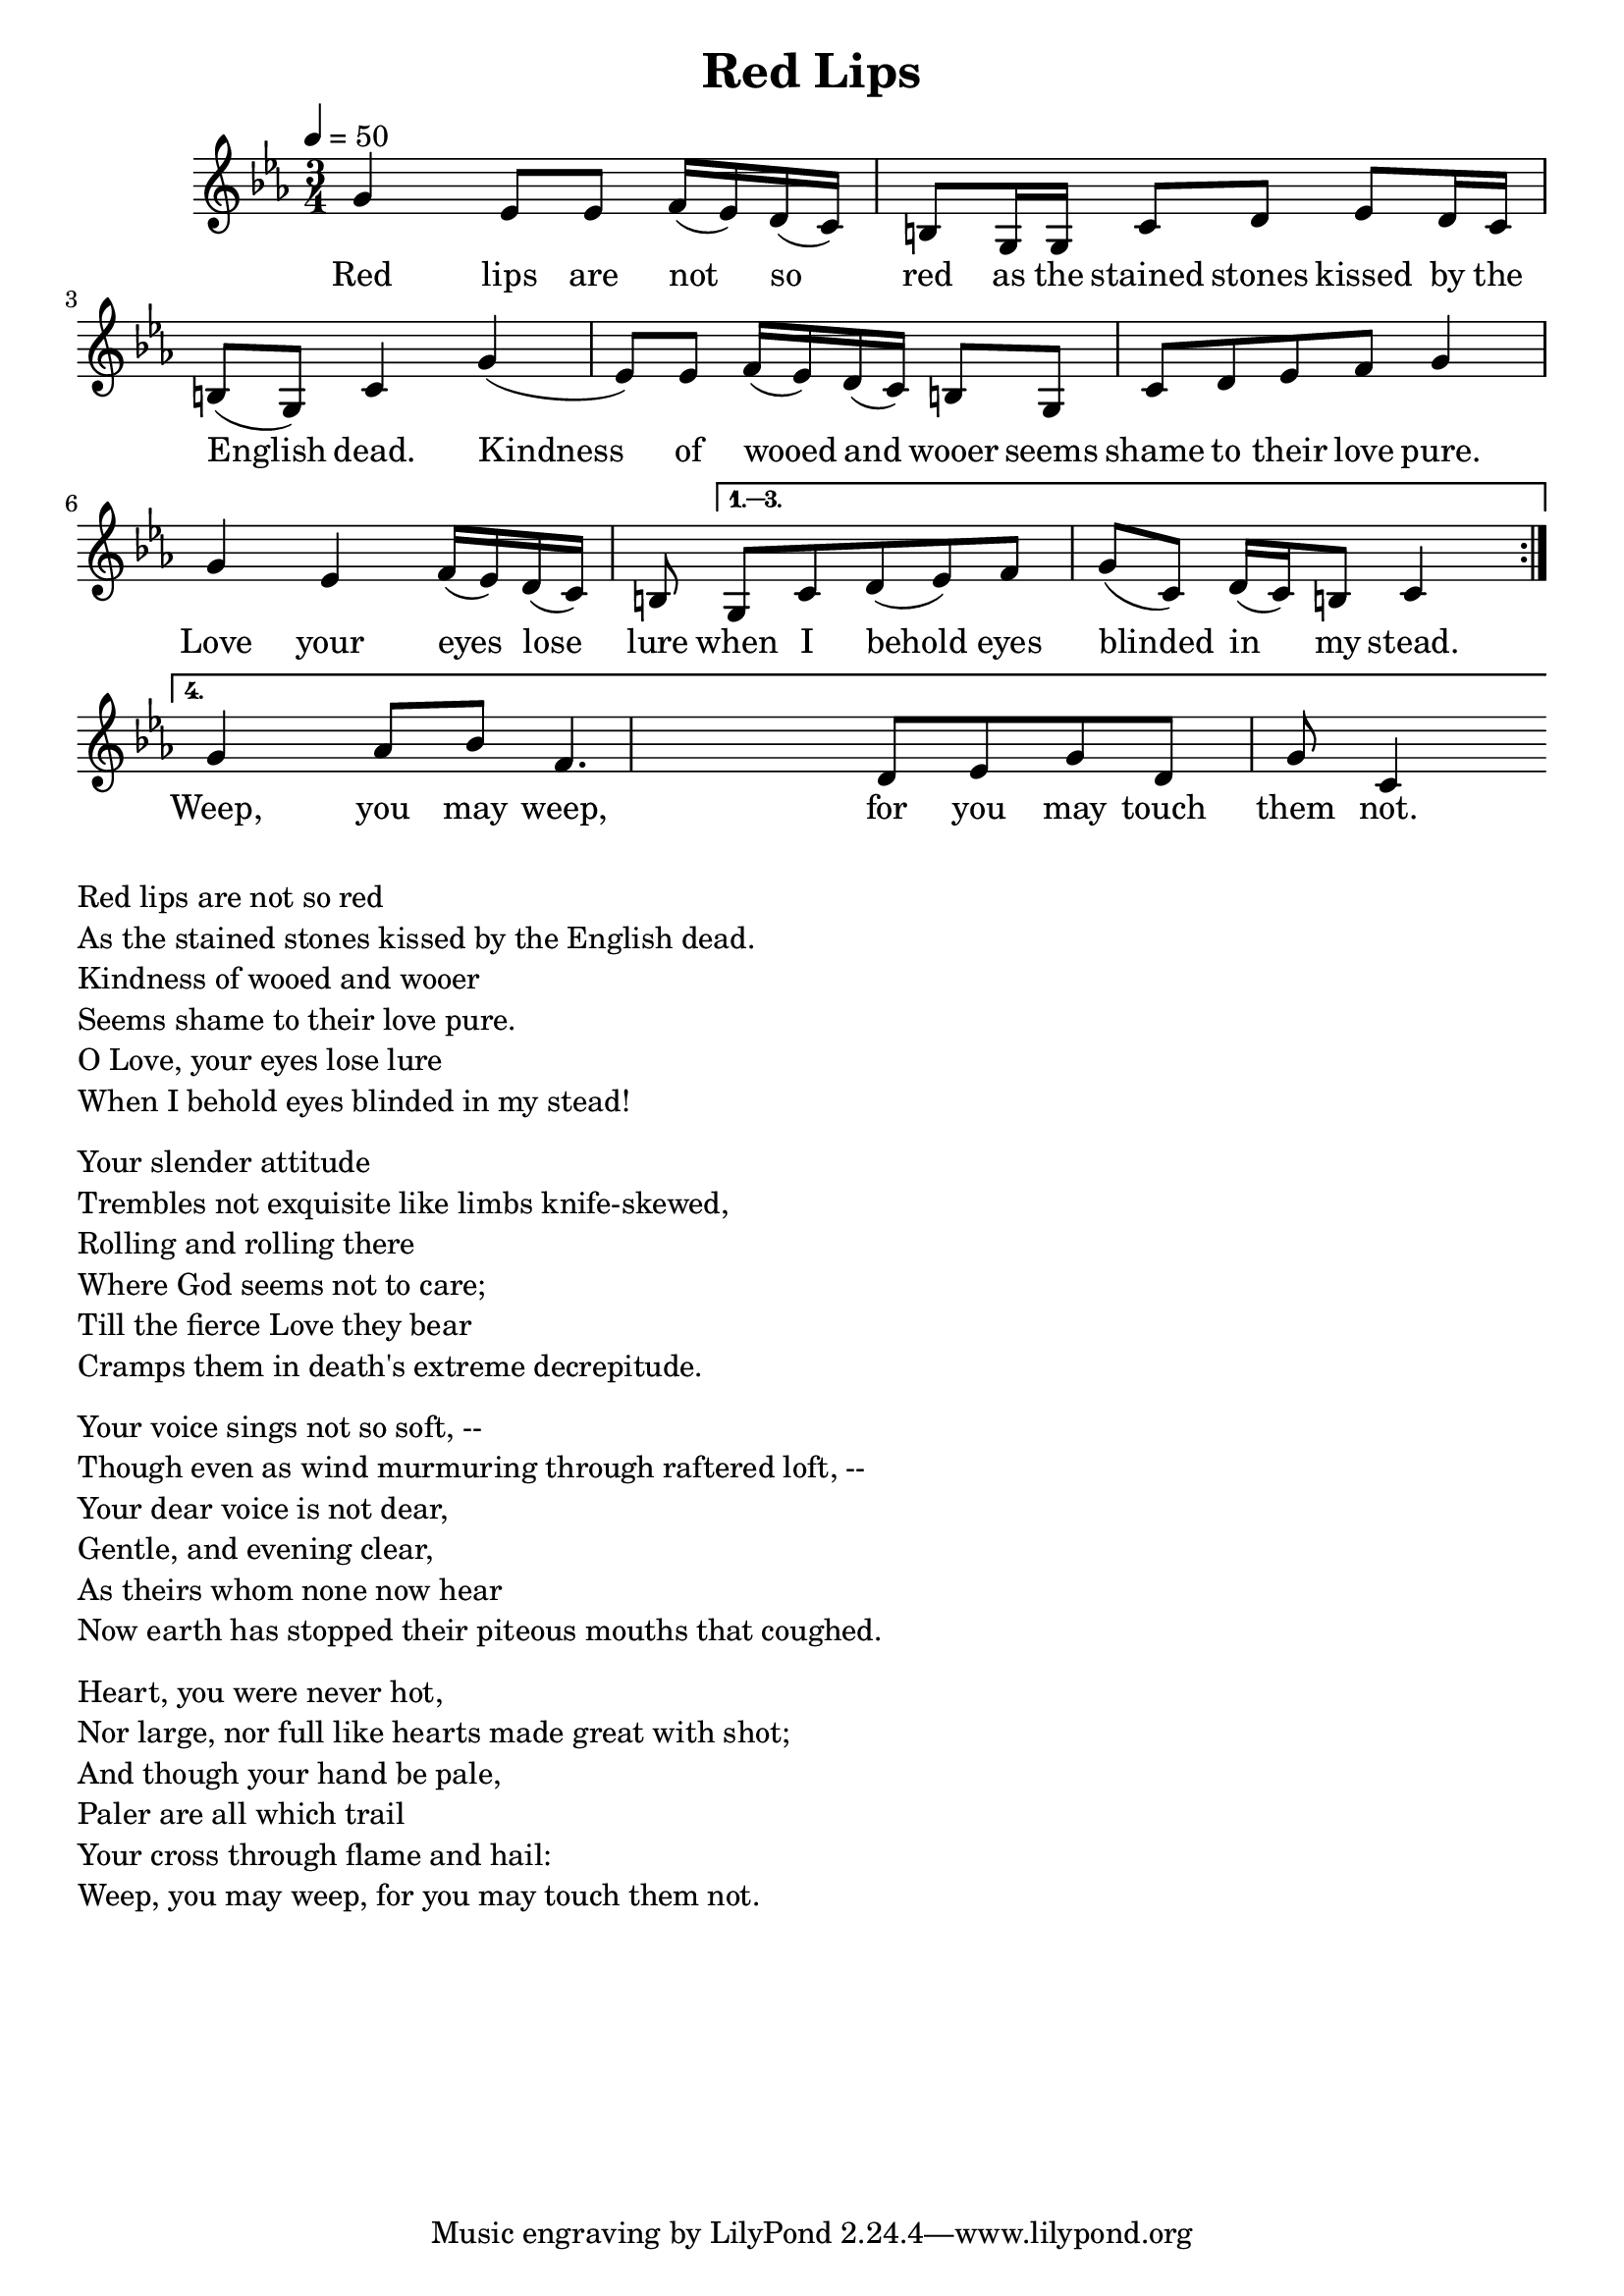 \version "2.18.2"
\language "english"

\header {
  title = "Red Lips"
}

global = {
  \time 3/4
  \key c \minor
  \tempo 4=50
}

% transpose {c fs} 

melody = \relative c''
{
  \global

  \repeat volta 4 {
% 5    3b    3b  4    3b 2 1 7    5,  5,  1       2      3b     2  1   7  5,   1
  g4   ef8   ef  f16  (ef) d (c) b8   g16  g  c8       d      ef     d16  c   b8  (g)   c4

% 5     3b    3b 4   3b  2  1    7   5,     1     2  3b    4    5
  g'4   (ef8)   ef f16 (ef)  d (c)   b8  g      c     d  ef    f    g4
  
  % 5    3b   4  3b 2  1  7    5,
  g    ef   f16  (ef) d  (c)  b8 
  }
\alternative{{
%  1 2  3b   4    5    1   2 1 7  1
   g    c d  (ef)   f    g    (c,)   d16 (c) b8  c4
}
{
% 5      5#  6#  4     2   3b  5   2     5(7,?)    1('?)
  g'4     af8  bf  f4.     d8   ef8  g8   d8     g8  c,4
}
}}

words = \lyricmode {
% 1=f#
% -   -        -          -          -              -             -       -
 Red lips are not so red as the stained stones kissed by the English dead.
% 5   3b   3b  4  3b 2 1 7   5, 5,  1       2      3b     2  1   7  5,   1

% -    -       -           -           -        -          -
 Kindness of wooed and wooer seems shame to their love pure.
%5     3b   3b 4 3b  2 1 7     5,     1     2  3b    4    5

%-    -    -             -         -     -         -         -       -
 Love your eyes lose lure when I behold eyes blinded in my stead.
% 5    3b   4  3b 2  1   7    5,   1 2   3b   4    5     1   2 1 7  1

% -  -    -   -   - -   - -   -   -   -     -    - 
  Weep,   you may weep,   for you may touch them not. 
% 5     5#  6#  4     2   3b  5   2     5(7,?)    1('?)

}

\score {
  <<
    \new Staff { \melody }
    \addlyrics { \words }
  >>
  \layout {   }
}

\score {
  <<
    \new Staff \with{midiInstrument=violin} { \unfoldRepeats \melody }
  >>
  \midi { }
}

\markup { \column{
  \line{Red lips are not so red}
  \line{As the stained stones kissed by the English dead.}
  \line{Kindness of wooed and wooer}
  \line{Seems shame to their love pure.}
  \line{O Love, your eyes lose lure}
  \line{When I behold eyes blinded in my stead!}

\vspace #0.5
\line{Your slender attitude}
\line{Trembles not exquisite like limbs knife-skewed,}
\line{Rolling and rolling there}
\line{Where God seems not to care;}
\line{Till the fierce Love they bear}
\line{Cramps them in death's extreme decrepitude.}
\vspace #0.5
\line{Your voice sings not so soft, --}
\line{Though even as wind murmuring through raftered loft, --}
\line{Your dear voice is not dear,}
\line{Gentle, and evening clear,}
\line{As theirs whom none now hear}
\line{Now earth has stopped their piteous mouths that coughed.}
\vspace #0.5
\line{Heart, you were never hot,}
\line{Nor large, nor full like hearts made great with shot;}
\line{And though your hand be pale,}
\line{Paler are all which trail}
\line{Your cross through flame and hail:}
\line{Weep, you may weep, for you may touch them not. }
}}




